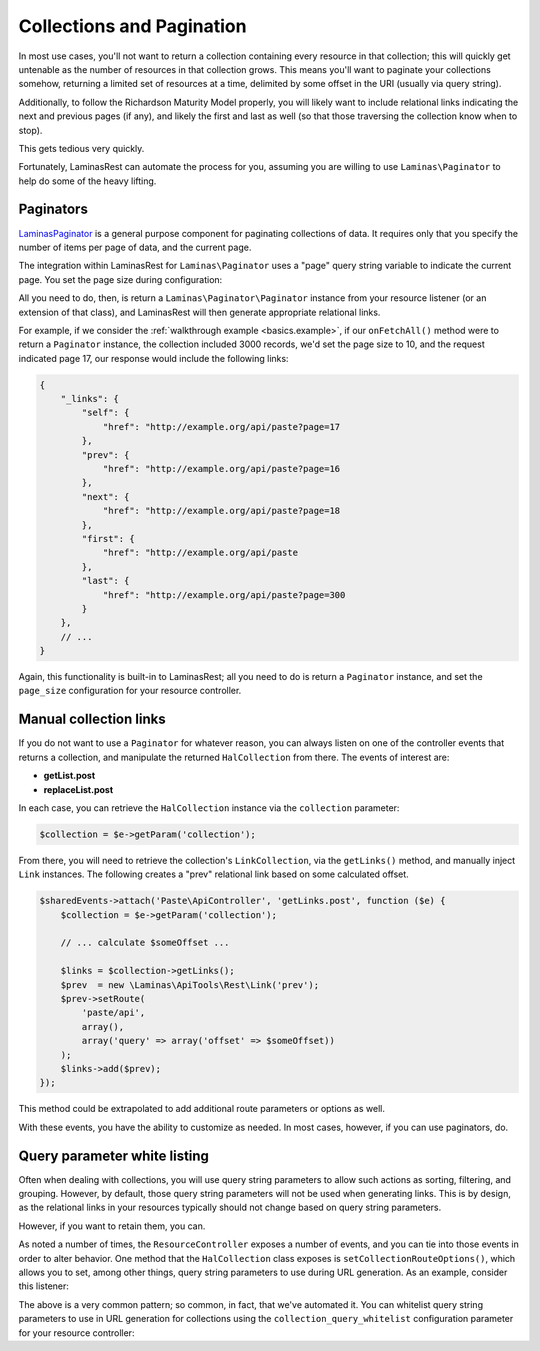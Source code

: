 .. _ref/collections-and-pagination:

Collections and Pagination
==========================

In most use cases, you'll not want to return a collection containing every
resource in that collection; this will quickly get untenable as the number of
resources in that collection grows. This means you'll want to paginate your
collections somehow, returning a limited set of resources at a time, delimited
by some offset in the URI (usually via query string).

Additionally, to follow the Richardson Maturity Model properly, you will likely
want to include relational links indicating the next and previous pages (if
any), and likely the first and last as well (so that those traversing the
collection know when to stop).

This gets tedious very quickly.

Fortunately, LaminasRest can automate the process for you, assuming you are
willing to use ``Laminas\Paginator`` to help do some of the heavy lifting.

Paginators
----------

`Laminas\Paginator <https://getlaminas.org/manual/2.2/en/modules/laminas.paginator.introduction.html>`_
is a general purpose component for paginating collections of data. It requires
only that you specify the number of items per page of data, and the current
page.

The integration within LaminasRest for ``Laminas\Paginator`` uses a "page" query
string variable to indicate the current page. You set the page size during
configuration:

.. code-block:: php
    :linenos:

    return array(
        'api-tools-rest' => array(
            'resources' => array(
                'Paste\ApiController' => array(
                    // ...
                    'page_size' => 10, // items per page of data
                    // ...
                ),
            ),
        ),
    );

All you need to do, then, is return a ``Laminas\Paginator\Paginator`` instance from
your resource listener (or an extension of that class), and LaminasRest will
then generate appropriate relational links.

For example, if we consider the :ref:`walkthrough example <basics.example>`, if
our ``onFetchAll()`` method were to return a ``Paginator`` instance, the
collection included 3000 records, we'd set the page size to 10, and the request
indicated page 17, our response would include the following links:

.. code-block:: json

    {
        "_links": {
            "self": {
                "href": "http://example.org/api/paste?page=17
            },
            "prev": {
                "href": "http://example.org/api/paste?page=16
            },
            "next": {
                "href": "http://example.org/api/paste?page=18
            },
            "first": {
                "href": "http://example.org/api/paste
            },
            "last": {
                "href": "http://example.org/api/paste?page=300
            }
        },
        // ...
    }

Again, this functionality is built-in to LaminasRest; all you need to do is
return a ``Paginator`` instance, and set the ``page_size`` configuration for
your resource controller.

Manual collection links
-----------------------

If you do not want to use a ``Paginator`` for whatever reason, you can always
listen on one of the controller events that returns a collection, and manipulate
the returned ``HalCollection`` from there. The events of interest are:

- **getList.post**
- **replaceList.post**

In each case, you can retrieve the ``HalCollection`` instance via the
``collection`` parameter:

.. code-block:: php

    $collection = $e->getParam('collection');

From there, you will need to retrieve the collection's ``LinkCollection``, via
the ``getLinks()`` method, and manually inject ``Link`` instances. The following
creates a "prev" relational link based on some calculated offset.

.. code-block:: php

    $sharedEvents->attach('Paste\ApiController', 'getLinks.post', function ($e) {
        $collection = $e->getParam('collection');

        // ... calculate $someOffset ...

        $links = $collection->getLinks();
        $prev  = new \Laminas\ApiTools\Rest\Link('prev');
        $prev->setRoute(
            'paste/api',
            array(),
            array('query' => array('offset' => $someOffset))
        );
        $links->add($prev);
    });

This method could be extrapolated to add additional route parameters or options
as well.

With these events, you have the ability to customize as needed. In most cases,
however, if you can use paginators, do.

Query parameter white listing
-----------------------------

Often when dealing with collections, you will use query string parameters to
allow such actions as sorting, filtering, and grouping. However, by default,
those query string parameters will not be used when generating links. This is by
design, as the relational links in your resources typically should not change
based on query string parameters.

However, if you want to retain them, you can.

As noted a number of times, the ``ResourceController`` exposes a number of
events, and you can tie into those events in order to alter behavior. One method
that the ``HalCollection`` class exposes is ``setCollectionRouteOptions()``,
which allows you to set, among other things, query string parameters to use
during URL generation. As an example, consider this listener:

.. code-block:: php
    :linenos:

    $allowedQueryParams = array('order', 'sort');
    $sharedEvents->attach('Paste\ApiController', 'getList.post', function ($e) use ($allowedQueryParams) {
        $request = $e->getTarget()->getRequest();
        $params  = array();
        foreach ($request->getQuery() as $key => $value) {
            if (in_array($key, $allowedQueryParams)) {
                $params[$key] = $value;
            }
        }
        if (empty($params)) {
            return;
        }

        $collection = $e->getParam('collection');
        $collection->setCollectionRouteOptions(array(
            'query' => $params,
        ));
    });

The above is a very common pattern; so common, in fact, that we've automated it.
You can whitelist query string parameters to use in URL generation for
collections using the ``collection_query_whitelist`` configuration parameter for
your resource controller:

.. code-block:: php
    :linenos:

    return array(
        'api-tools-rest' => array(
            'resources' => array(
                'Paste\ApiController' => array(
                    // ... 
                    'collection_query_whitelist' => array('order', 'sort'),
                    // ... 
                ),
            ),
        ),
    );


.. index:: paginator, event, resource controller, link, hal, query, whitelist, collection, route
